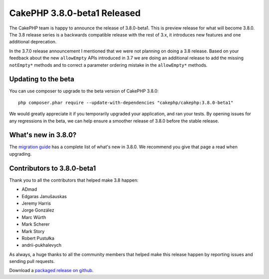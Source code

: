 CakePHP 3.8.0-beta1 Released
============================

The CakePHP team is happy to announce the release of 3.8.0-beta1. This is
preview release for what will become 3.8.0. The 3.8 release series is
a backwards compatible release with the rest of 3.x, it introduces new features
and one additional deprecation.

In the 3.7.0 release announcement I mentioned that we were not planning on doing
a 3.8 release. Based on your feedback about the new ``allowEmpty`` APIs
introduced in 3.7 we are doing an additional release to add the missing
``notEmpty*`` methods and to correct a parameter ordering mistake in the
``allowEmpty*`` methods.

Updating to the beta
--------------------

You can use composer to upgrade to the beta version of CakePHP 3.8.0::

    php composer.phar require --update-with-dependencies "cakephp/cakephp:3.8.0-beta1"

We would greatly appreciate it if you temporarily upgraded your application,
and ran your tests. By opening issues for any regressions in the beta, we can
help ensure a smoother release of 3.8.0 before the stable release.

What's new in 3.8.0?
--------------------

The `migration guide
<https://book.cakephp.org/3.next/en/appendices/3-8-migration-guide.html>`_ has
a complete list of what's new in 3.8.0. We recommend you give that page a read
when upgrading.

Contributors to 3.8.0-beta1
---------------------------

Thank you to all the contributors that helped make 3.8 happen:

* ADmad
* Edgaras Janušauskas
* Jeremy Harris
* Jorge González
* Marc Würth
* Mark Scherer
* Mark Story
* Robert Pustułka
* andrii-pukhalevych

As always, a huge thanks to all the community members that helped make this
release happen by reporting issues and sending pull requests.

Download a `packaged release on github
<https://github.com/cakephp/cakephp/releases>`_.

.. author:: markstory
.. categories:: release, news
.. tags:: release, news
